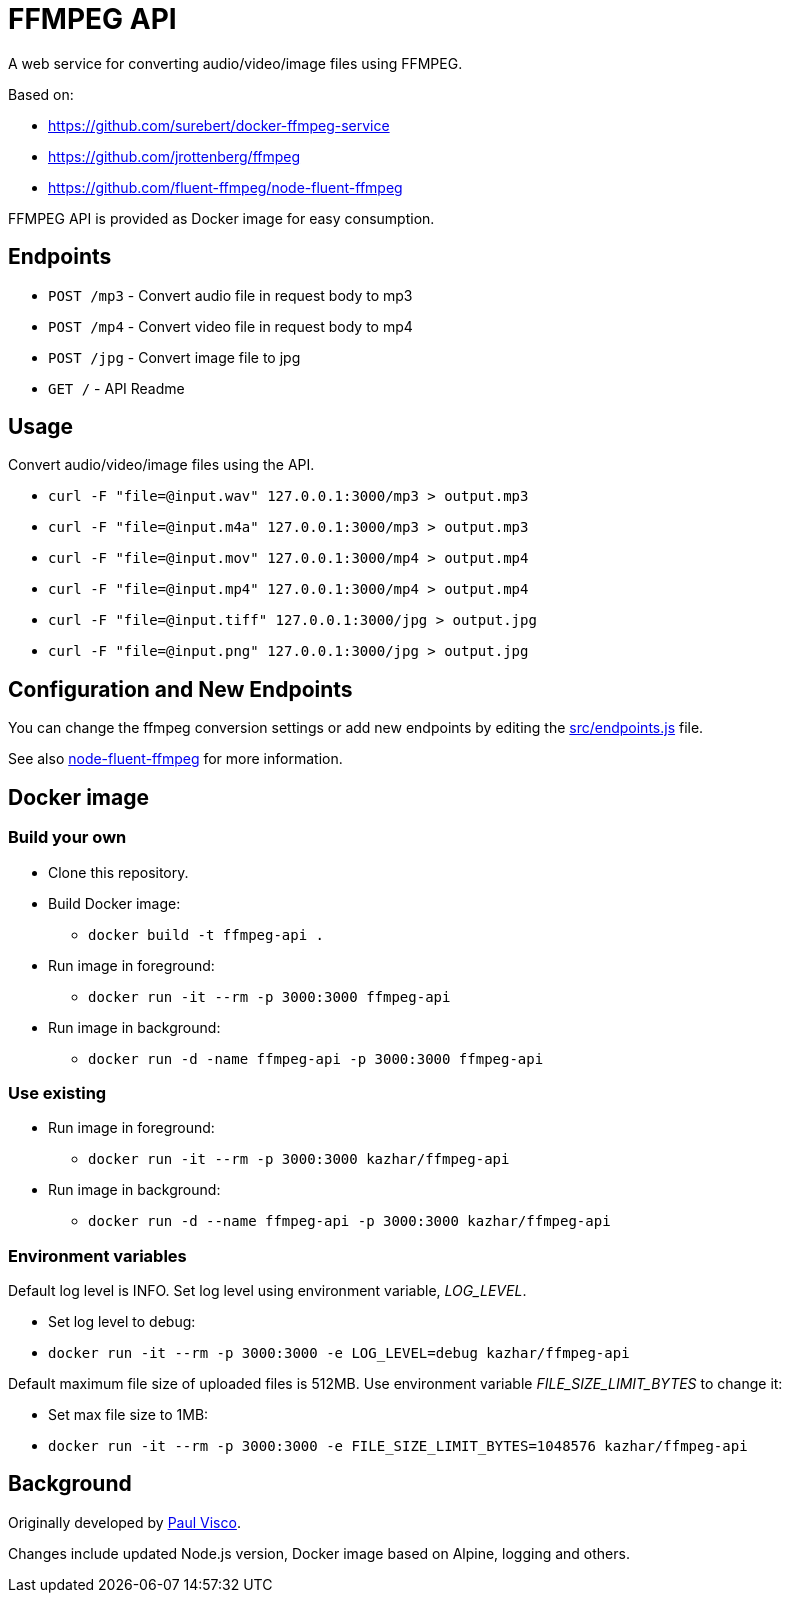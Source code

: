 = FFMPEG API

A web service for converting audio/video/image files using FFMPEG.

Based on:

* https://github.com/surebert/docker-ffmpeg-service
* https://github.com/jrottenberg/ffmpeg 
* https://github.com/fluent-ffmpeg/node-fluent-ffmpeg

FFMPEG API is provided as Docker image for easy consumption.

== Endpoints

* `POST /mp3` - Convert audio file in request body to mp3
* `POST /mp4` - Convert video file in request body to mp4
* `POST /jpg` - Convert image file to jpg
* `GET /` - API Readme

== Usage

Convert audio/video/image files using the API.

* `curl -F "file=@input.wav" 127.0.0.1:3000/mp3  > output.mp3`
* `curl -F "file=@input.m4a" 127.0.0.1:3000/mp3  > output.mp3`
* `curl -F "file=@input.mov" 127.0.0.1:3000/mp4  > output.mp4`
* `curl -F "file=@input.mp4" 127.0.0.1:3000/mp4  > output.mp4`
* `curl -F "file=@input.tiff" 127.0.0.1:3000/jpg  > output.jpg`
* `curl -F "file=@input.png" 127.0.0.1:3000/jpg  > output.jpg`

== Configuration and New Endpoints

You can change the ffmpeg conversion settings or add new endpoints by editing 
the link:src/endpoints.js[src/endpoints.js] file. 

See also https://github.com/fluent-ffmpeg/node-fluent-ffmpeg[node-fluent-ffmpeg] for more information.

== Docker image

=== Build your own

* Clone this repository.
* Build Docker image:
** `docker build -t ffmpeg-api .`
* Run image in foreground:
** `docker run -it --rm -p 3000:3000 ffmpeg-api`
* Run image in background:
** `docker run -d -name ffmpeg-api -p 3000:3000 ffmpeg-api`

=== Use existing

* Run image in foreground:
** `docker run -it --rm -p 3000:3000 kazhar/ffmpeg-api`
* Run image in background:
** `docker run -d --name ffmpeg-api -p 3000:3000 kazhar/ffmpeg-api`

=== Environment variables

Default log level is INFO. Set log level using environment variable, _LOG_LEVEL_.

- Set log level to debug:
  - `docker run -it --rm -p 3000:3000 -e LOG_LEVEL=debug kazhar/ffmpeg-api`

Default maximum file size of uploaded files is 512MB. Use environment variable _FILE_SIZE_LIMIT_BYTES_ to change it:

- Set max file size to 1MB:
  - `docker run -it --rm -p 3000:3000 -e FILE_SIZE_LIMIT_BYTES=1048576 kazhar/ffmpeg-api`


== Background

Originally developed by https://github.com/surebert[Paul Visco].                  

Changes include updated Node.js version, Docker image based on Alpine, logging and others.
